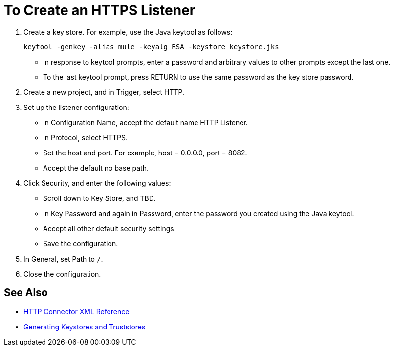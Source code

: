 = To Create an HTTPS Listener
:keywords: anypoint, connectors, transports

. Create a key store. For example, use the Java keytool as follows:
+
`keytool -genkey -alias mule -keyalg RSA -keystore keystore.jks`
+
* In response to keytool prompts, enter a password and arbitrary values to other prompts except the last one.
* To the last keytool prompt, press RETURN to use the same password as the key store password.
+
. Create a new project, and in Trigger, select HTTP.
. Set up the listener configuration: 
+
* In Configuration Name, accept the default name HTTP Listener. 
* In Protocol, select HTTPS.
* Set the host and port. For example, host = 0.0.0.0, port = 8082.
* Accept the default no base path.
. Click Security, and enter the following values:
+
* Scroll down to Key Store, and TBD.
* In Key Password and again in Password, enter the password you created using the Java keytool.
* Accept all other default security settings.
* Save the configuration.
. In General, set Path to `/`.
. Close the configuration.

== See Also

* link:/connectors/http-connector-xml-reference[HTTP Connector XML Reference]
* link:/mule-user-guide/v/3.8/tls-configuration#generating-keystores-and-truststores[Generating Keystores and Truststores]